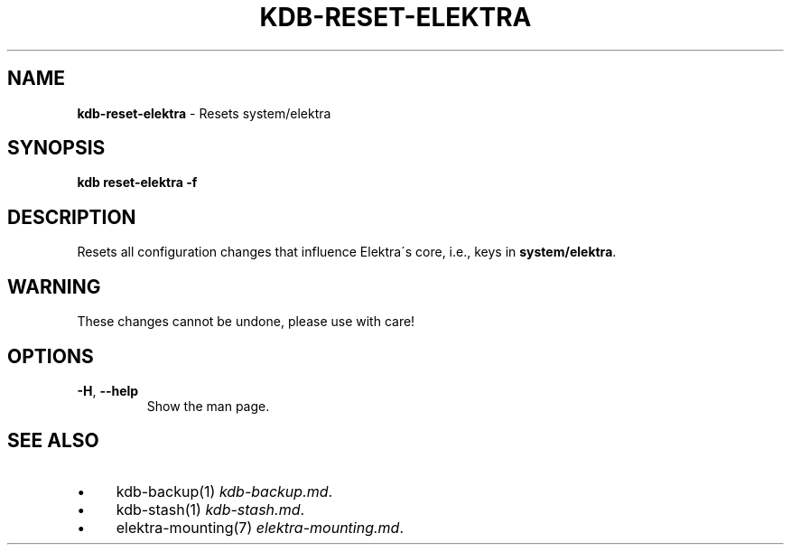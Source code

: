 .\" generated with Ronn/v0.7.3
.\" http://github.com/rtomayko/ronn/tree/0.7.3
.
.TH "KDB\-RESET\-ELEKTRA" "1" "August 2019" "" ""
.
.SH "NAME"
\fBkdb\-reset\-elektra\fR \- Resets system/elektra
.
.SH "SYNOPSIS"
\fBkdb reset\-elektra \-f\fR
.
.SH "DESCRIPTION"
Resets all configuration changes that influence Elektra\'s core, i\.e\., keys in \fBsystem/elektra\fR\.
.
.SH "WARNING"
These changes cannot be undone, please use with care!
.
.SH "OPTIONS"
.
.TP
\fB\-H\fR, \fB\-\-help\fR
Show the man page\.
.
.SH "SEE ALSO"
.
.IP "\(bu" 4
kdb\-backup(1) \fIkdb\-backup\.md\fR\.
.
.IP "\(bu" 4
kdb\-stash(1) \fIkdb\-stash\.md\fR\.
.
.IP "\(bu" 4
elektra\-mounting(7) \fIelektra\-mounting\.md\fR\.
.
.IP "" 0

